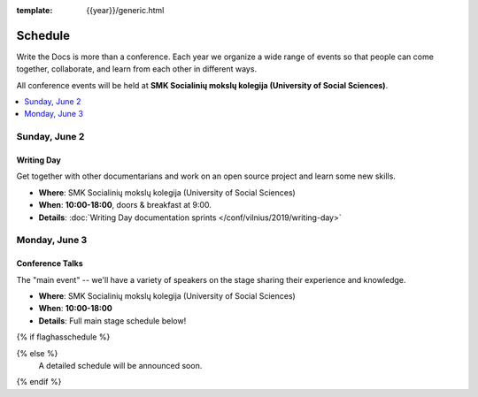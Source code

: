 :template: {{year}}/generic.html


Schedule
========

Write the Docs is more than a conference.
Each year we organize a wide range of events so that people can come together, collaborate, and learn from each other in different ways.

All conference events will be held at **SMK Socialinių mokslų kolegija (University of Social Sciences)**.

.. contents::
    :local:
    :depth: 1
    :backlinks: none

Sunday, June 2
--------------

Writing Day
~~~~~~~~~~~

Get together with other documentarians and work on an open source project and learn some new skills.

* **Where**: SMK Socialinių mokslų kolegija (University of Social Sciences)
* **When**: **10:00-18:00**, doors & breakfast at 9:00.
* **Details**: :doc:`Writing Day documentation sprints </conf/vilnius/2019/writing-day>`

Monday, June 3
--------------

Conference Talks
~~~~~~~~~~~~~~~~

The "main event" -- we'll have a variety of speakers on the stage sharing their experience and knowledge.

* **Where**:  SMK Socialinių mokslų kolegija (University of Social Sciences)
* **When**: **10:00-18:00**
* **Details**: Full main stage schedule below!

.. separator to fix list formatting

{% if flaghasschedule %}

.. datatemplate::
   :source: /_data/{{templatecode}}-{{year}}-day-1.yaml
   :template: include/schedule2018.rst
   :include_context:

{% else %}
  A detailed schedule will be announced soon.
{% endif %}
